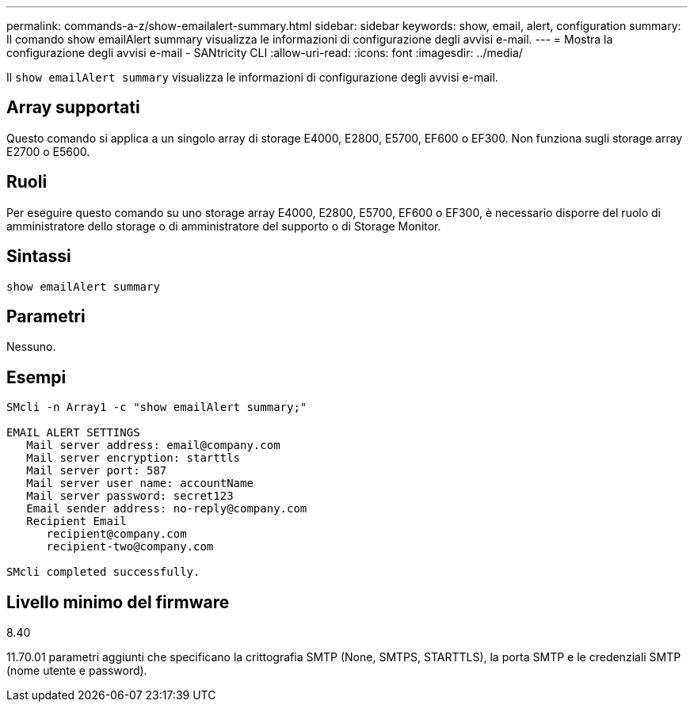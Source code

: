 ---
permalink: commands-a-z/show-emailalert-summary.html 
sidebar: sidebar 
keywords: show, email, alert, configuration 
summary: Il comando show emailAlert summary visualizza le informazioni di configurazione degli avvisi e-mail. 
---
= Mostra la configurazione degli avvisi e-mail - SANtricity CLI
:allow-uri-read: 
:icons: font
:imagesdir: ../media/


[role="lead"]
Il `show emailAlert summary` visualizza le informazioni di configurazione degli avvisi e-mail.



== Array supportati

Questo comando si applica a un singolo array di storage E4000, E2800, E5700, EF600 o EF300. Non funziona sugli storage array E2700 o E5600.



== Ruoli

Per eseguire questo comando su uno storage array E4000, E2800, E5700, EF600 o EF300, è necessario disporre del ruolo di amministratore dello storage o di amministratore del supporto o di Storage Monitor.



== Sintassi

[source, cli]
----
show emailAlert summary
----


== Parametri

Nessuno.



== Esempi

[listing]
----

SMcli -n Array1 -c "show emailAlert summary;"

EMAIL ALERT SETTINGS
   Mail server address: email@company.com
   Mail server encryption: starttls
   Mail server port: 587
   Mail server user name: accountName
   Mail server password: secret123
   Email sender address: no-reply@company.com
   Recipient Email
      recipient@company.com
      recipient-two@company.com

SMcli completed successfully.
----


== Livello minimo del firmware

8.40

11.70.01 parametri aggiunti che specificano la crittografia SMTP (None, SMTPS, STARTTLS), la porta SMTP e le credenziali SMTP (nome utente e password).
